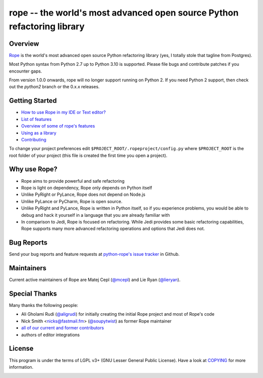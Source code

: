 
.. _GitHub python-rope / rope: https://github.com/python-rope/rope


=========================================================================
 rope -- the world's most advanced open source Python refactoring library
=========================================================================


Overview
========

`Rope`_ is the world's most advanced open source Python refactoring library
(yes, I totally stole that tagline from Postgres).

.. _`rope`: https://github.com/python-rope/rope


Most Python syntax from Python 2.7 up to Python 3.10 is supported. Please file bugs and contribute
patches if you encounter gaps.

From version 1.0.0 onwards, rope will no longer support running on Python 2.
If you need Python 2 support, then check out the `python2` branch or the 0.x.x
releases.

Getting Started
===============

* `How to use Rope in my IDE or Text editor? <https://github.com/python-rope/rope/wiki/How-to-use-Rope-in-my-IDE-or-Text-editor%3F>`_
* `List of features <docs/rope.rst>`_
* `Overview of some of rope's features <docs/overview.rst>`_
* `Using as a library <docs/library.rst>`_
* `Contributing <docs/contributing.rst>`_

To change your project preferences edit
``$PROJECT_ROOT/.ropeproject/config.py`` where ``$PROJECT_ROOT`` is
the root folder of your project (this file is created the first time
you open a project).


Why use Rope?
=============

- Rope aims to provide powerful and safe refactoring
- Rope is light on dependency, Rope only depends on Python itself
- Unlike PyRight or PyLance, Rope does not depend on Node.js
- Unlike PyLance or PyCharm, Rope is open source.
- Unlike PyRight and PyLance, Rope is written in Python itself, so if you experience problems, you would be able to debug and hack it yourself in a language that you are already familiar with
- In comparison to Jedi, Rope is focused on refactoring. While Jedi provides some basic refactoring capabilities, Rope supports many more advanced refactoring operations and options that Jedi does not.

Bug Reports
===========

Send your bug reports and feature requests at `python-rope's issue tracker`_ in Github.

.. _`python-rope's issue tracker`: https://github.com/python-rope/rope/issues


Maintainers
===========

Current active maintainers of Rope are Matej Cepl (`@mcepl`_) and Lie Ryan (`@lieryan`_).

Special Thanks
==============

Many thanks the following people:

- Ali Gholami Rudi (`@aligrudi`_) for initially creating the initial Rope project and most of Rope's code
- Nick Smith <nicks@fastmail.fm> (`@soupytwist`_) as former Rope maintainer
- `all of our current and former contributors`_
- authors of editor integrations

.. _`@aligrudi`: https://github.com/aligrudi
.. _`@soupytwist`: https://github.com/soupytwist
.. _`@lieryan`: https://github.com/lieryan
.. _`@mcepl`: https://github.com/mcepl
.. _`all of our current and former contributors`: https://github.com/python-rope/rope/blob/master/CONTRIBUTORS.md

License
=======

This program is under the terms of LGPL v3+ (GNU Lesser General Public License).
Have a look at `COPYING`_ for more information.


.. _`docs/rope.rst`: docs/rope.html
.. _`docs/overview.rst`: docs/overview.html
.. _`docs/contributing.rst`: docs/contributing.html
.. _`docs/library.rst`: docs/library.html
.. _`COPYING`: COPYING

.. image:: https://secure.travis-ci.org/python-rope/rope.svg
   :alt: Build Status
